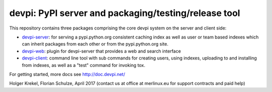 devpi: PyPI server and packaging/testing/release tool
===================================================================

This repository contains three packages comprising the core devpi system
on the server and client side:

- `devpi-server <http://pypi.python.org/pypi/devpi-server>`_:
  for serving a pypi.python.org consistent
  caching index as well as user or team based indexes
  which can inherit packages from each other or from
  the pypi.python.org site.

- `devpi-web <http://pypi.python.org/pypi/devpi-web>`_:
  plugin for devpi-server that provides a web and search interface

- `devpi-client <http://pypi.python.org/pypi/devpi-client>`_:
  command line tool with sub commands for
  creating users, using indexes, uploading to and installing
  from indexes, as well as a "test" command for invoking tox.

For getting started, more docs see http://doc.devpi.net/

Holger Krekel, Florian Schulze, April 2017
(contact us at office at merlinux.eu for support contracts
and paid help)
